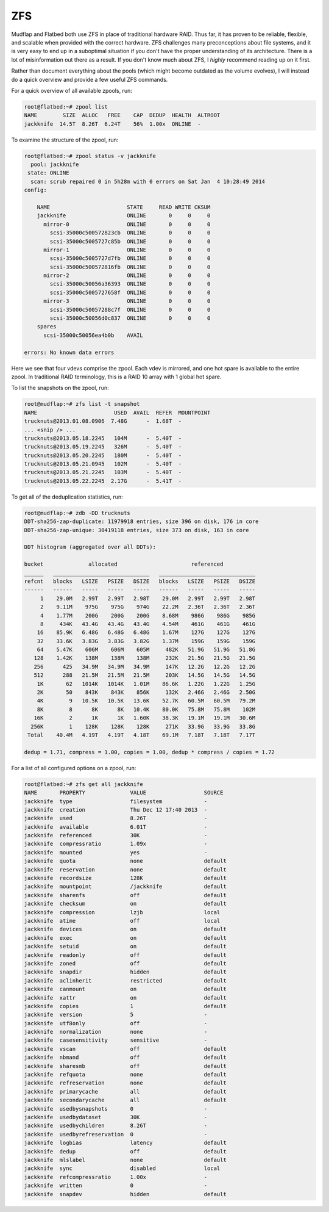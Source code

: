 .. -*- mode: rst; fill-column: 79 -*-
.. ex: set sts=4 ts=4 sw=4 et tw=79:

***
ZFS
***
Mudflap and Flatbed both use ZFS in place of traditional hardware RAID. Thus far,
it has proven to be reliable, flexible, and scalable when provided with the correct
hardware. ZFS challenges many preconceptions about file systems, and it is very easy
to end up in a suboptimal situation if you don't have the proper understanding of
its architecture. There is a lot of misinformation out there as a result.
If you don't know much about ZFS, I *highly* recommend reading up on it first. 

Rather than document everything about the pools (which might become outdated as the volume
evolves), I will instead do a quick overview and provide a few useful ZFS commands.

For a quick overview of all available zpools, run:

.. code-block:: bash

    root@flatbed:~# zpool list
    NAME        SIZE  ALLOC   FREE    CAP  DEDUP  HEALTH  ALTROOT
    jackknife  14.5T  8.26T  6.24T    56%  1.00x  ONLINE  -

To examine the structure of the zpool, run:

.. code-block:: bash

    root@flatbed:~# zpool status -v jackknife 
      pool: jackknife
     state: ONLINE
      scan: scrub repaired 0 in 5h28m with 0 errors on Sat Jan  4 10:28:49 2014
    config:

        NAME                        STATE     READ WRITE CKSUM
        jackknife                   ONLINE       0     0     0
          mirror-0                  ONLINE       0     0     0
            scsi-35000c500572823cb  ONLINE       0     0     0
            scsi-35000c5005727c85b  ONLINE       0     0     0
          mirror-1                  ONLINE       0     0     0
            scsi-35000c5005727d7fb  ONLINE       0     0     0
            scsi-35000c500572816fb  ONLINE       0     0     0
          mirror-2                  ONLINE       0     0     0
            scsi-35000c50056a36393  ONLINE       0     0     0
            scsi-35000c5005727658f  ONLINE       0     0     0
          mirror-3                  ONLINE       0     0     0
            scsi-35000c50057288c7f  ONLINE       0     0     0
            scsi-35000c50056d0c837  ONLINE       0     0     0
        spares
          scsi-35000c50056ea4b0b    AVAIL   

    errors: No known data errors

Here we see that four vdevs comprise the zpool. Each vdev is mirrored, and one
hot spare is available to the entire zpool. In traditional RAID terminology,
this is a RAID 10 array with 1 global hot spare.

To list the snapshots on the zpool, run:

.. code-block:: bash

    root@mudflap:~# zfs list -t snapshot
    NAME                        USED  AVAIL  REFER  MOUNTPOINT
    trucknuts@2013.01.08.0906  7.48G      -  1.68T  -
    ... <snip /> ...
    trucknuts@2013.05.18.2245   104M      -  5.40T  -
    trucknuts@2013.05.19.2245   326M      -  5.40T  -
    trucknuts@2013.05.20.2245   180M      -  5.40T  -
    trucknuts@2013.05.21.0945   102M      -  5.40T  -
    trucknuts@2013.05.21.2245   103M      -  5.40T  -
    trucknuts@2013.05.22.2245  2.17G      -  5.41T  -

To get all of the deduplication statistics, run:

.. code-block:: bash

    root@mudflap:~# zdb -DD trucknuts
    DDT-sha256-zap-duplicate: 11979918 entries, size 396 on disk, 176 in core
    DDT-sha256-zap-unique: 30419118 entries, size 373 on disk, 163 in core

    DDT histogram (aggregated over all DDTs):

    bucket              allocated                       referenced          
    ______   ______________________________   ______________________________
    refcnt   blocks   LSIZE   PSIZE   DSIZE   blocks   LSIZE   PSIZE   DSIZE
    ------   ------   -----   -----   -----   ------   -----   -----   -----
         1    29.0M   2.99T   2.99T   2.98T    29.0M   2.99T   2.99T   2.98T
         2    9.11M    975G    975G    974G    22.2M   2.36T   2.36T   2.36T
         4    1.77M    200G    200G    200G    8.68M    986G    986G    985G
         8     434K   43.4G   43.4G   43.4G    4.54M    461G    461G    461G
        16    85.9K   6.48G   6.48G   6.48G    1.67M    127G    127G    127G
        32    33.6K   3.83G   3.83G   3.82G    1.37M    159G    159G    159G
        64    5.47K    606M    606M    605M     482K   51.9G   51.9G   51.8G
       128    1.42K    138M    138M    138M     232K   21.5G   21.5G   21.5G
       256      425   34.9M   34.9M   34.9M     147K   12.2G   12.2G   12.2G
       512      288   21.5M   21.5M   21.5M     203K   14.5G   14.5G   14.5G
        1K       62   1014K   1014K   1.01M    86.6K   1.22G   1.22G   1.25G
        2K       50    843K    843K    856K     132K   2.46G   2.46G   2.50G
        4K        9   10.5K   10.5K   13.6K    52.7K   60.5M   60.5M   79.2M
        8K        8      8K      8K   10.4K    80.0K   75.8M   75.8M    102M
       16K        2      1K      1K   1.60K    38.3K   19.1M   19.1M   30.6M
      256K        1    128K    128K    128K     271K   33.9G   33.9G   33.8G
     Total    40.4M   4.19T   4.19T   4.18T    69.1M   7.18T   7.18T   7.17T

    dedup = 1.71, compress = 1.00, copies = 1.00, dedup * compress / copies = 1.72

For a list of all configured options on a zpool, run:

.. code-block:: bash

   root@flatbed:~# zfs get all jackknife
   NAME       PROPERTY              VALUE                  SOURCE
   jackknife  type                  filesystem             -
   jackknife  creation              Thu Dec 12 17:40 2013  -
   jackknife  used                  8.26T                  -
   jackknife  available             6.01T                  -
   jackknife  referenced            30K                    -
   jackknife  compressratio         1.09x                  -
   jackknife  mounted               yes                    -
   jackknife  quota                 none                   default
   jackknife  reservation           none                   default
   jackknife  recordsize            128K                   default
   jackknife  mountpoint            /jackknife             default
   jackknife  sharenfs              off                    default
   jackknife  checksum              on                     default
   jackknife  compression           lzjb                   local
   jackknife  atime                 off                    local
   jackknife  devices               on                     default
   jackknife  exec                  on                     default
   jackknife  setuid                on                     default
   jackknife  readonly              off                    default
   jackknife  zoned                 off                    default
   jackknife  snapdir               hidden                 default
   jackknife  aclinherit            restricted             default
   jackknife  canmount              on                     default
   jackknife  xattr                 on                     default
   jackknife  copies                1                      default
   jackknife  version               5                      -
   jackknife  utf8only              off                    -
   jackknife  normalization         none                   -
   jackknife  casesensitivity       sensitive              -
   jackknife  vscan                 off                    default
   jackknife  nbmand                off                    default
   jackknife  sharesmb              off                    default
   jackknife  refquota              none                   default
   jackknife  refreservation        none                   default
   jackknife  primarycache          all                    default
   jackknife  secondarycache        all                    default
   jackknife  usedbysnapshots       0                      -
   jackknife  usedbydataset         30K                    -
   jackknife  usedbychildren        8.26T                  -
   jackknife  usedbyrefreservation  0                      -
   jackknife  logbias               latency                default
   jackknife  dedup                 off                    default
   jackknife  mlslabel              none                   default
   jackknife  sync                  disabled               local
   jackknife  refcompressratio      1.00x                  -
   jackknife  written               0                      -
   jackknife  snapdev               hidden                 default

